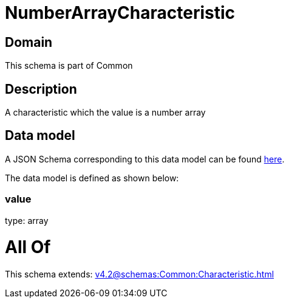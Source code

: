 = NumberArrayCharacteristic

[#domain]
== Domain

This schema is part of Common

[#description]
== Description

A characteristic which the value is a number array


[#data_model]
== Data model

A JSON Schema corresponding to this data model can be found https://tmforum.org[here].

The data model is defined as shown below:


=== value
type: array


= All Of 
This schema extends: xref:v4.2@schemas:Common:Characteristic.adoc[]
